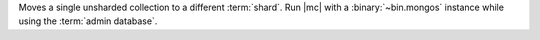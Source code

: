 Moves a single unsharded collection to a different :term:`shard`. 
Run |mc| with a :binary:`~bin.mongos` instance while 
using the :term:`admin database`.
